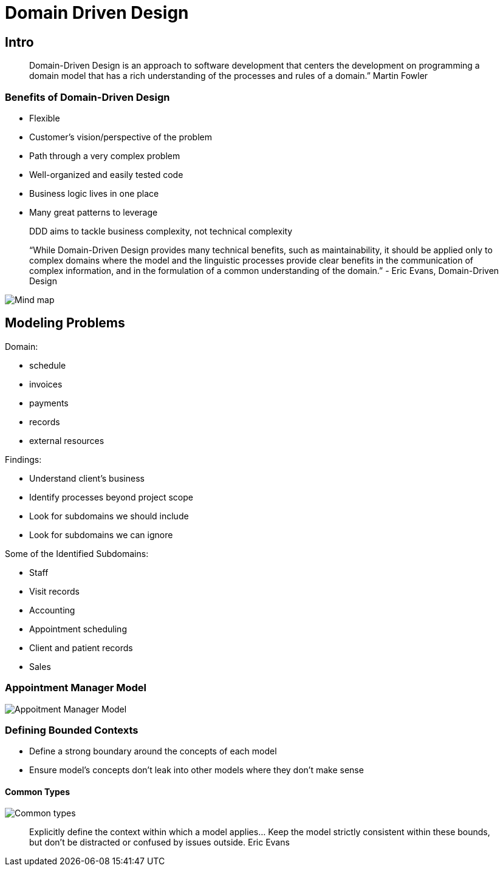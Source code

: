 = Domain Driven Design

== Intro

[quote]
Domain-Driven Design is an approach to software development that centers the development on programming a domain model that has a rich understanding of the processes and rules of a domain.”  Martin Fowler

=== Benefits of Domain-Driven Design

* Flexible
* Customer’s vision/perspective of the problem
* Path through a very complex problem
* Well-organized and easily tested code
* Business logic lives in one place
* Many great patterns to leverage

[quote]
DDD aims to tackle business complexity, not technical complexity

[quote]
“While Domain-Driven Design provides many technical benefits, such as maintainability, it should be applied only to complex domains where the model and the linguistic processes provide clear benefits in the communication of complex information, and in the formulation of a common understanding of the domain.”
- Eric Evans, Domain-Driven Design

image::../images/dddMindMap.png[Mind map]

== Modeling Problems

Domain:

* schedule
* invoices
* payments
* records
* external resources

Findings:

* Understand client’s business
* Identify processes beyond project scope
* Look for subdomains we should include
* Look for subdomains we can ignore

Some of the Identified Subdomains:

* Staff
* Visit records
* Accounting
* Appointment scheduling
* Client and patient records
* Sales

=== Appointment Manager Model

image::../images/appointmentModel.png[Appoitment Manager Model]

=== Defining Bounded Contexts

* Define a strong boundary around the concepts of each model
* Ensure model’s concepts don’t leak into other models where they don’t make sense

==== Common Types

image::../images/CommonTypes.png[Common types]

[quote]
Explicitly define the context within which a model applies... Keep the model strictly consistent within these bounds, but don’t be distracted or confused by issues outside. Eric Evans
